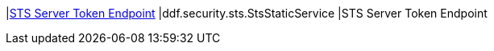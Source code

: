 |<<ddf.security.sts.StsStaticService,STS Server Token Endpoint>>
|ddf.security.sts.StsStaticService
|STS Server Token Endpoint

